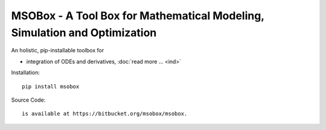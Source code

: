 MSOBox - A Tool Box for Mathematical Modeling, Simulation and Optimization
==========================================================================

An holistic, pip-installable toolbox for 

* integration of ODEs and derivatives, :doc:`read more ... <ind>`


Installation::

    pip install msobox

Source Code::

    is available at https://bitbucket.org/msobox/msobox.

